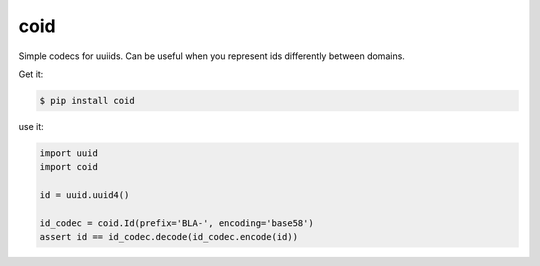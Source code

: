 ====
coid
====

.. image:: https://travis-ci.org/bninja/coid.png
   :target: https://travis-ci.org/bninja/coid
   
.. image:: https://coveralls.io/repos/bninja/coid/badge.png?branch=master
   :target: https://coveralls.io/r/bninja/coid?branch=master

Simple codecs for uuiids. Can be useful when you represent ids differently
between domains.

Get it:

.. code:: bash

   $ pip install coid

use it:

.. code:: python

   import uuid
   import coid
   
   id = uuid.uuid4()
    
   id_codec = coid.Id(prefix='BLA-', encoding='base58')
   assert id == id_codec.decode(id_codec.encode(id))

